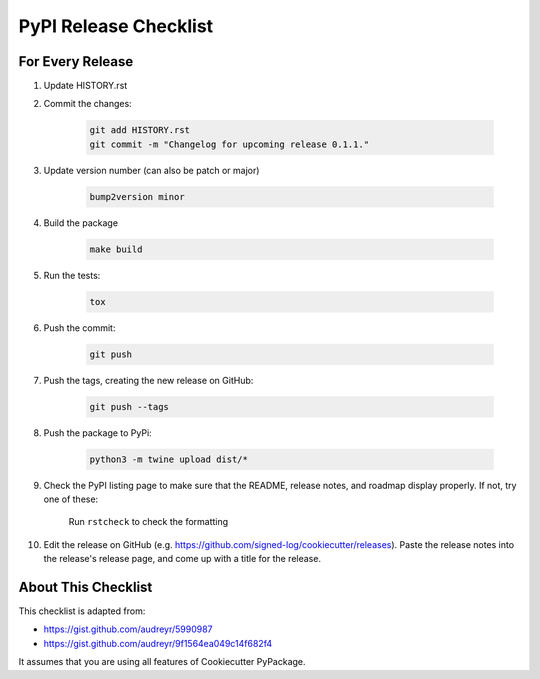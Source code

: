 PyPI Release Checklist
======================

For Every Release
-------------------

#. Update HISTORY.rst

#. Commit the changes:

    .. code-block:: bash

        git add HISTORY.rst
        git commit -m "Changelog for upcoming release 0.1.1."

#. Update version number (can also be patch or major)

    .. code-block:: bash

        bump2version minor

#. Build the package

    .. code-block:: bash

        make build

#. Run the tests:

    .. code-block:: bash

        tox

#. Push the commit:

    .. code-block:: bash

        git push

#. Push the tags, creating the new release on GitHub:

    .. code-block:: bash

        git push --tags

#. Push the package to PyPi:

    .. code-block:: bash

        python3 -m twine upload dist/*

#. Check the PyPI listing page to make sure that the README, release notes, and roadmap display properly. If not, try one of these:

    Run ``rstcheck`` to check the formatting

#. Edit the release on GitHub (e.g. https://github.com/signed-log/cookiecutter/releases). Paste the release notes into the release's release page, and come up with a title for the release.

About This Checklist
--------------------

This checklist is adapted from:

* https://gist.github.com/audreyr/5990987
* https://gist.github.com/audreyr/9f1564ea049c14f682f4

It assumes that you are using all features of Cookiecutter PyPackage.
